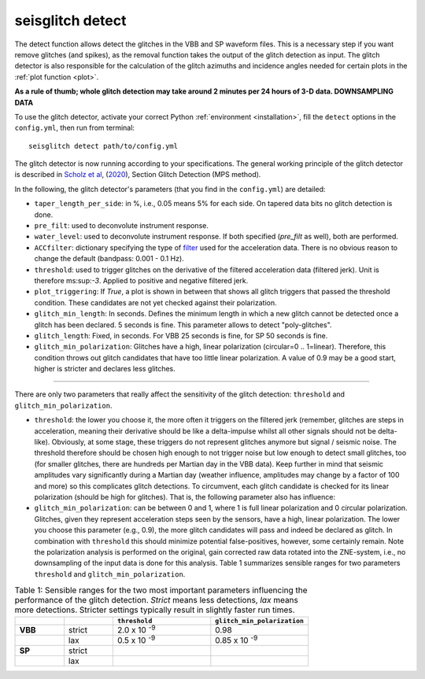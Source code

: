 .. _detect:

seisglitch detect
=================

The detect function allows detect the glitches in the VBB and SP waveform files. 
This is a necessary step if you want remove glitches (and spikes), as the removal function
takes the output of the glitch detection as input. 
The glitch detector is also responsible for the calculation of the glitch azimuths and incidence angles 
needed for certain plots in the :ref:`plot function <plot>`.

**As a rule of thumb; whole glitch detection may take around 2 minutes per 24 hours of 3-D data. DOWNSAMPLING DATA**

To use the glitch detector, activate your correct Python :ref:`environment <installation>`, fill the ``detect`` options
in the ``config.yml``, then run from terminal:
::

    seisglitch detect path/to/config.yml

The glitch detector is now running according to your specifications.
The general working principle of the glitch detector is described in `Scholz et al`_, (2020_), Section Glitch Detection (MPS method).

In the following, the glitch detector's parameters (that you find in the ``config.yml``) are detailed:


* ``taper_length_per_side``: in %, i.e., 0.05 means 5% for each side. On tapered data bits no glitch detection is done.
* ``pre_filt``: used to deconvolute instrument response.
* ``water_level``: used to deconvolute instrument response. If both specified (`pre_filt` as well), both are performed.
* ``ACCfilter``: dictionary specifying the type of filter_ used for the acceleration data. There is no obvious reason to change the default (bandpass: 0.001 - 0.1 Hz).
* ``threshold``: used to trigger glitches on the derivative of the filtered acceleration data (filtered jerk). Unit is therefore ms:sup:`-3`. Applied to positive and negative filtered jerk.
* ``plot_triggering``: If `True`, a plot is shown in between that shows all glitch triggers that passed the threshold condition. These candidates are not yet checked against their polarization.
* ``glitch_min_length``: In seconds. Defines the minimum length in which a new glitch cannot be detected once a glitch has been declared. 5 seconds is fine. This parameter allows to detect "poly-glitches".
* ``glitch_length``: Fixed, in seconds. For VBB 25 seconds is fine, for SP 50 seconds is fine.
* ``glitch_min_polarization``: Glitches have a high, linear polarization (circular=0 .. 1=linear). Therefore, this condition throws out glitch candidates that have too little linear polarization. A value of 0.9 may be a good start, higher is stricter and declares less glitches.

----

There are only two parameters that really affect the sensitivity of the glitch detection:
``threshold`` and ``glitch_min_polarization``.

* ``threshold``: the lower you choose it, the more often it triggers on the filtered jerk (remember, glitches are steps in acceleration, meaning their derivative should be like a delta-impulse whilst all other signals should not be delta-like). Obviously, at some stage, these triggers do not represent glitches anymore but signal / seismic noise. The threshold therefore should be chosen high enough to not trigger noise but low enough to detect small glitches, too (for smaller glitches, there are hundreds per Martian day in the VBB data). Keep further in mind that seismic amplitudes vary significantly during a Martian day (weather influence, amplitudes may change by a factor of 100 and more) so this complicates glitch detections. To circumvent, each glitch candidate is checked for its linear polarization (should be high for glitches). That is, the following parameter also has influence:
* ``glitch_min_polarization``: can be between 0 and 1, where 1 is full linear polarization and 0 circular polarization. Glitches, given they represent acceleration steps seen by the sensors, have a high, linear polarization. The lower you choose this parameter (e.g., 0.9), the more glitch candidates will pass and indeed be declared as glitch. In combination with ``threshold`` this should minimize potential false-positives, however, some certainly remain. Note the polarization analysis is performed on the original, gain corrected raw data rotated into the ZNE-system, i.e., no downsampling of the input data is done for this analysis. Table 1 summarizes sensible ranges for two parameters ``threshold`` and ``glitch_min_polarization``.


.. list-table:: Table 1: Sensible ranges for the two most important parameters influencing the performance of the glitch detection. `Strict` means less detections, `lax` means more detections. Stricter settings typically result in slightly faster run times.
   :widths: 25 25 50 50
   :header-rows: 1

   * - 
     - 
     - ``threshold``
     - ``glitch_min_polarization``
   * - **VBB**
     - strict
     - 2.0 x 10 :sup:`-9`
     - 0.98
   * - 
     - lax
     - 0.5 x 10 :sup:`-9`
     - 0.85 x 10 :sup:`-9`
   * - **SP**
     - strict
     - 
     - 
   * - 
     - lax
     - 
     - 


.. _filter: https://docs.obspy.org/packages/autogen/obspy.core.stream.Stream.filter.html
.. _Scholz et al: https://www.essoar.org/doi/10.1002/essoar.10503314.2
.. _2020: https://www.essoar.org/doi/10.1002/essoar.10503314.2